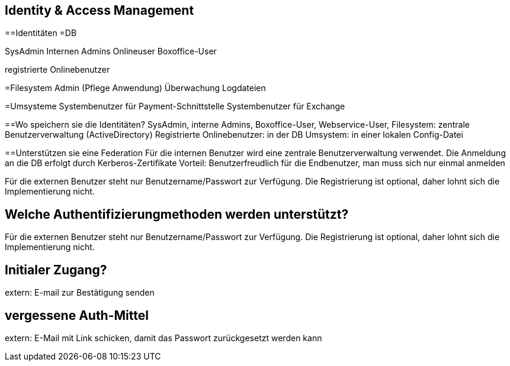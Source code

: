 == Identity & Access Management

==Identitäten
=DB

SysAdmin
Internen Admins
Onlineuser
Boxoffice-User

registrierte Onlinebenutzer

=Filesystem
Admin (Pflege Anwendung)
Überwachung Logdateien

=Umsysteme
Systembenutzer für Payment-Schnittstelle
Systembenutzer für Exchange


==Wo speichern sie die Identitäten?
SysAdmin, interne Admins, Boxoffice-User, Webservice-User, Filesystem: zentrale Benutzerverwaltung (ActiveDirectory)
Registrierte Onlinebenutzer: in der DB
Umsystem: in einer lokalen Config-Datei

==Unterstützen sie eine Federation
Für die internen Benutzer wird eine zentrale Benutzerverwaltung verwendet. Die Anmeldung an die DB erfolgt durch
Kerberos-Zertifikate
Vorteil: Benutzerfreudlich für die Endbenutzer, man muss sich nur einmal anmelden

Für die externen Benutzer steht nur Benutzername/Passwort zur Verfügung. Die Registrierung ist optional, daher lohnt sich die Implementierung nicht.

== Welche Authentifizierungmethoden werden unterstützt?
Für die externen Benutzer steht nur Benutzername/Passwort zur Verfügung. Die Registrierung ist optional, daher lohnt sich die Implementierung nicht.

== Initialer Zugang?
extern: E-mail zur Bestätigung senden

== vergessene Auth-Mittel
extern: E-Mail mit Link schicken, damit das Passwort zurückgesetzt werden kann
